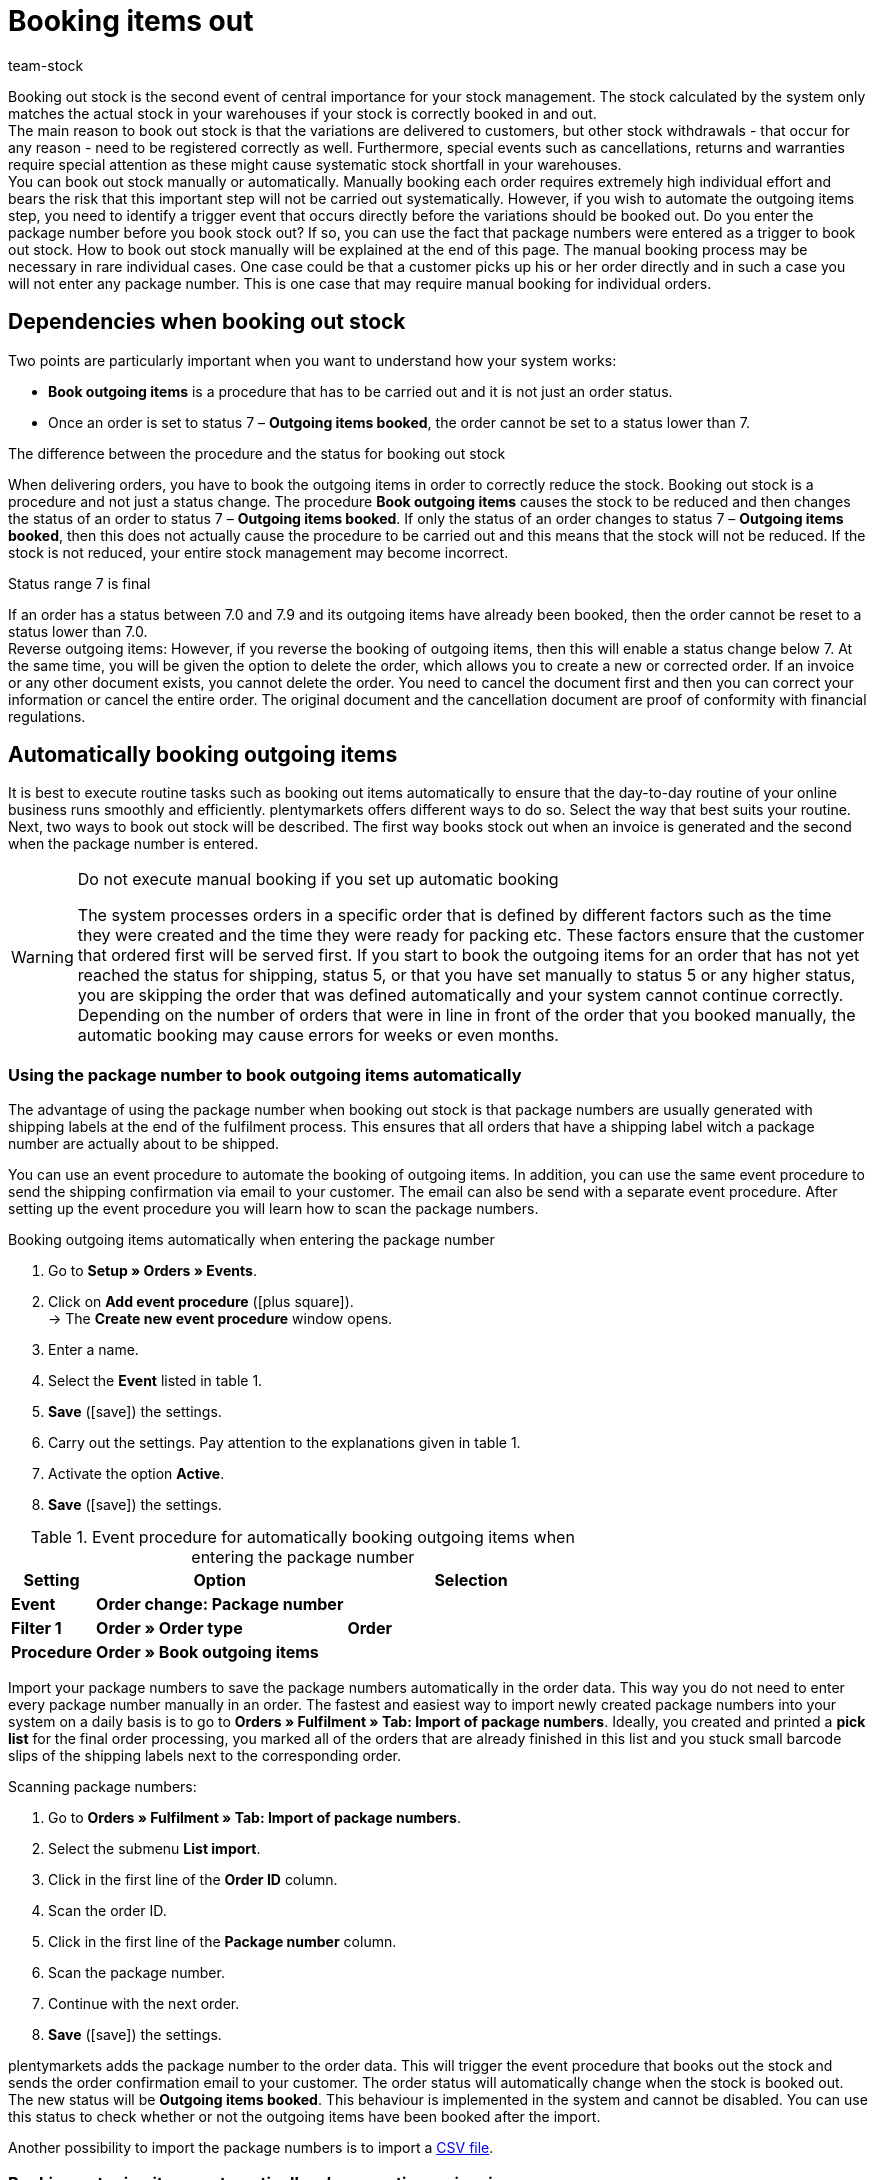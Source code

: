 = Booking items out
:lang: en
:keywords: outgoing stock, outgoing items, book items out, book stock out, stock withdrawals, cancellation, return, warranty, warranties, book outgoing items, outgoing items booked, status 7, reverse outgoing items, return reason, reason for return
:position: 80
:id: JTRIWSB
:url: stock-management/outgoing-items
:author: team-stock

Booking out stock is the second event of central importance for your stock management. The stock calculated by the system only matches the actual stock in your warehouses if your stock is correctly booked in and out.  +
The main reason to book out stock is that the variations are delivered to customers, but other stock withdrawals - that occur for any reason - need to be registered correctly as well. Furthermore, special events such as cancellations, returns and warranties require special attention as these might cause systematic stock shortfall in your warehouses.  +
You can book out stock manually or automatically. Manually booking each order requires extremely high individual effort and bears the risk that this important step will not be carried out systematically. However, if you wish to automate the outgoing items step, you need to identify a trigger event that occurs directly before the variations should be booked out.
Do you enter the package number before you book stock out? If so, you can use the fact that package numbers were entered as a trigger to book out stock. How to book out stock manually will be explained at the end of this page. The manual booking process may be necessary in rare individual cases. One case could be that a customer picks up his or her order directly and in such a case you will not enter any package number. This is one case that may require manual booking for individual orders.

== Dependencies when booking out stock

Two points are particularly important when you want to understand how your system works:

* **Book outgoing items** is a procedure that has to be carried out and it is not just an order status.
* Once an order is set to status 7 – **Outgoing items booked**, the order cannot be set to a status lower than 7.

[.subhead]
The difference between the procedure and the status for booking out stock

When delivering orders, you have to book the outgoing items in order to correctly reduce the stock.
Booking out stock is a procedure and not just a status change. The procedure **Book outgoing items** causes the stock to be reduced and then changes the status of an order to status 7 – **Outgoing items booked**. If only the status of an order changes to status 7 – **Outgoing items booked**, then this does not actually cause the procedure to be carried out and this means that the stock will not be reduced. If the stock is not reduced, your entire stock management may become incorrect.

[.subhead]
Status range 7 is final

If an order has a status between 7.0 and 7.9 and its outgoing items have already been booked, then the order cannot be reset to a status lower than 7.0. +
Reverse outgoing items: However, if you reverse the booking of outgoing items, then this will enable a status change below 7. At the same time, you will be given the option to delete the order, which allows you to create a new or corrected order. If an invoice or any other document exists, you cannot delete the order. You need to cancel the document first and then you can correct your information or cancel the entire order. The original document and the cancellation document are proof of conformity with financial regulations.

== Automatically booking outgoing items

It is best to execute routine tasks such as booking out items automatically to ensure that the day-to-day routine of your online business runs smoothly and efficiently.
plentymarkets offers different ways to do so. Select the way that best suits your routine. Next, two ways to book out stock will be described. The first way books stock out when an invoice is generated and the second when the package number is entered.

[WARNING]
.Do not execute manual booking if you set up automatic booking
====
The system processes orders in a specific order that is defined by different factors such as the time they were created and the time they were ready for packing etc.
These factors ensure that the customer that ordered first will be served first.
If you start to book the outgoing items for an order that has not yet reached the status for shipping, status 5, or that you have set manually to status 5 or any higher status, you are skipping the order that was defined automatically and your system cannot continue correctly.
Depending on the number of orders that were in line in front of the order that you booked manually, the automatic booking may cause errors for weeks or even months.
====

=== Using the package number to book outgoing items automatically

The advantage of using the package number when booking out stock is that package numbers are usually generated with shipping labels at the end of the fulfilment process. This ensures that all orders that have a shipping label witch a package number are actually about to be shipped.

You can use an event procedure to automate the booking of outgoing items. In addition, you can use the same event procedure to send the shipping confirmation via email to your customer.
The email can also be send with a separate event procedure. After setting up the event procedure you will learn how to scan the package numbers.

[.collapseBox]
.Booking outgoing items automatically when entering the package number
--
. Go to **Setup » Orders » Events**.
. Click on **Add event procedure** (icon:plus-square[role="green"]).  +
→ The **Create new event procedure** window opens.
. Enter a name.
. Select the **Event** listed in table 1.
. **Save** (icon:save[role="green"]) the settings.
. Carry out the settings. Pay attention to the explanations given in table 1.
. Activate the option **Active**.
. **Save** (icon:save[role="green"]) the settings.
--
.Event procedure for automatically booking outgoing items when entering the package number
[cols="1,3,3"]
|====
|Setting |Option |Selection

| **Event**
| **Order change: Package number**
|

| **Filter 1**
| **Order » Order type**
| **Order**

| **Procedure**
| **Order » Book outgoing items**
|
|====

Import your package numbers to save the package numbers automatically in the order data. This way you do not need to enter every package number manually in an order.
The fastest and easiest way to import newly created package numbers into your system on a daily basis is to go to **Orders » Fulfilment » Tab: Import of package numbers**.
Ideally, you created and printed a **pick list** for the final order processing, you marked all of the orders that are already finished in this list and you stuck small barcode slips of the shipping labels next to the corresponding order.

[.instruction]
Scanning package numbers:

. Go to **Orders » Fulfilment » Tab: Import of package numbers**.
. Select the submenu **List import**.
. Click in the first line of the **Order ID** column.
. Scan the order ID.
. Click in the first line of the **Package number** column.
. Scan the package number.
. Continue with the next order.
. **Save** (icon:save[role="green"]) the settings.

plentymarkets adds the package number to the order data. This will trigger the event procedure that books out the stock and sends the order confirmation email to your customer.
The order status will automatically change when the stock is booked out. The new status will be **Outgoing items booked**.
This behaviour is implemented in the system and cannot be disabled.
You can use this status to check whether or not the outgoing items have been booked after the import.

Another possibility to import the package numbers is to import a xref:fulfilment:generating-documents.adoc#package-numbers-csv-file[CSV file].

=== Booking outgoing items automatically when creating an invoice

Automatically booking out outgoing items will only work correctly if you are not sending any items before you have generated an invoice. However, the fact that an invoice was generated cannot guarantee that outgoing items were booked and that a package was sent. When the payment method payment in advance was selected, it may be the case that the invoice is generated before the outgoing items are booked. Another possible case is that the variation was damaged and your employee saw the defect while picking orders. In this case the invoice may have been generated but the outgoing items will not be delivered.
If you still want to use the generation of an invoice as trigger event, you should set a filter for payment methods and exclude payment in advance from the list.

An event procedure is used for automatically booking out items when an invoice is generated. Proceed as follows to create the event procedure:

[.collapseBox]
.Booking outgoing items when generating an invoice:
--
. Go to **Setup » Orders » Events**.
. Click on **Add event procedure** (icon:plus-square[role="green"]).  +
→ The **Create new event procedure** window opens.
. Enter a name.
. Select the **Event** as listed in table 2.
. **Save** (icon:save[role="green"]) the settings.
. Carry out the settings. Pay attention to the explanations given in table 2.
. Activate the option **Active**.
. **Save** (icon:save[role="green"]) the settings.
--
.Event procedures for booking outgoing items automatically when an invoice is generated
[cols="1,3,3"]
|====
|Setting |Option |Selection

| **Event**
| **Documents: Invoice generated**
|

| **Filter 1**
| **Order » Order type**
| **Order**

| **Filter 2**
| **Order » Payment method**
|

| **Procedure**
| **Order » Book outgoing items**
|
|====

== Booking outgoing items for cancellations, returns or warranties

This last section gives some information about special cases such as **cancellations**, **returns** and **warranties** as well as their influence on the stock management.

=== Cancellations

If an order is cancelled before the outgoing items have been booked, then manually set it to status 8 – **cancelled**. If an order is cancelled, the stock quantity reserved for that order will be cancelled as well. An order can be cancelled as long as no outgoing items have been booked.  +
To find out more about stock reservations and when stock is reserved, read the **xref:stock-management:managing-stocks.adoc#[Managing stock]** manual page.

=== Returns

You need a **return** if the outgoing items are already booked in your system and you still want to cancel the order, or if the customer is not satisfied with the item and returns it. In this case, create a return for the order.  +
If you create a return, a window opens where you need to enter a reason for the return and select the variations that were returned.
An order ID will be assigned to the return.
The stock is not automatically booked back as the items may be damaged or incomplete.
This means that you will have to check the items and manually book them back into the system in case they can be resold.

.Entering a reason for return and the returned items
image::stock-management:EN-booking-items-out-01.png[]
How to create a return and how to book in returned variations is explained in detail on the **xref:orders:managing-orders.adoc#400[Return]** manual page.

=== Warranties

The steps required for a warranty are very similar to the steps required for a return. In both cases, variations that have been booked out from an order will be returned. The difference is that in case of a warranty the variations are usually damaged. In case of a warranty the customer may still want the item and that means you need to send a replacement item or you need to pay back the invoice amount for the returned items. Usually the variation returned in case of a warranty is not rebooked into stock because it is damaged. However, a second delivery with an extra order ID and stock movement is often required.

How to create a warranty is explained more in detail on the **xref:orders:managing-orders.adoc#600[warranty]** manual page.

== Manually booking outgoing items

The manual booking of outgoing items has to be carried out separately for every single order and therefore is very time-consuming. There are two ways to manually book outgoing items. Even though you can book outgoing items manually, automating this process will save you a lot of time.

[WARNING]
.Do not execute manual booking if you set up automatic booking
====
The system processes orders in a specific order that is defined by different factors such as the time they were created and the time they were ready for packing etc.
These factors ensure that the customer that ordered first will be served first.
If you start to book the outgoing items for an order that has not yet reached the status for shipping, status 5, or that you have set manually to status 5 or any higher status, you are skipping the order that was defined automatically and your system cannot continue correctly.
Depending on the number of orders that were in line in front of the order that you booked manually, the automatic booking may cause errors for weeks or even months.
====

=== Booking outgoing items in the order overview

As long as you have not yet booked the outgoing items you will see an icon for booking outgoing items for orders in the order overview. The icon is displayed separately for each order (image 4).
If the outgoing items were already booked, a check mark will be added to the icon and the icon will be moved to the title line of the order.

By clicking on **Book outgoing items**, the outgoing items will be booked with the current date.

.Manually booking outgoing items in the order overview
image::stock-management:EN-booking-items-out-02.png[]
=== Booking outgoing items in an open order

If you have opened an order, you can see under **Outgoing items** whether or not the outgoing items have been booked in the **settings** tab of that order.
If the outgoing items have not been booked yet, an icon for booking out the items is displayed (image 5, arrow).
Here you can also enter a date that differs from the current date for the booking process if you are booking the outgoing items at a later point in time.

.Manual booking of outgoing items in an open order
image::stock-management:EN-booking-items-out-03.png[]

